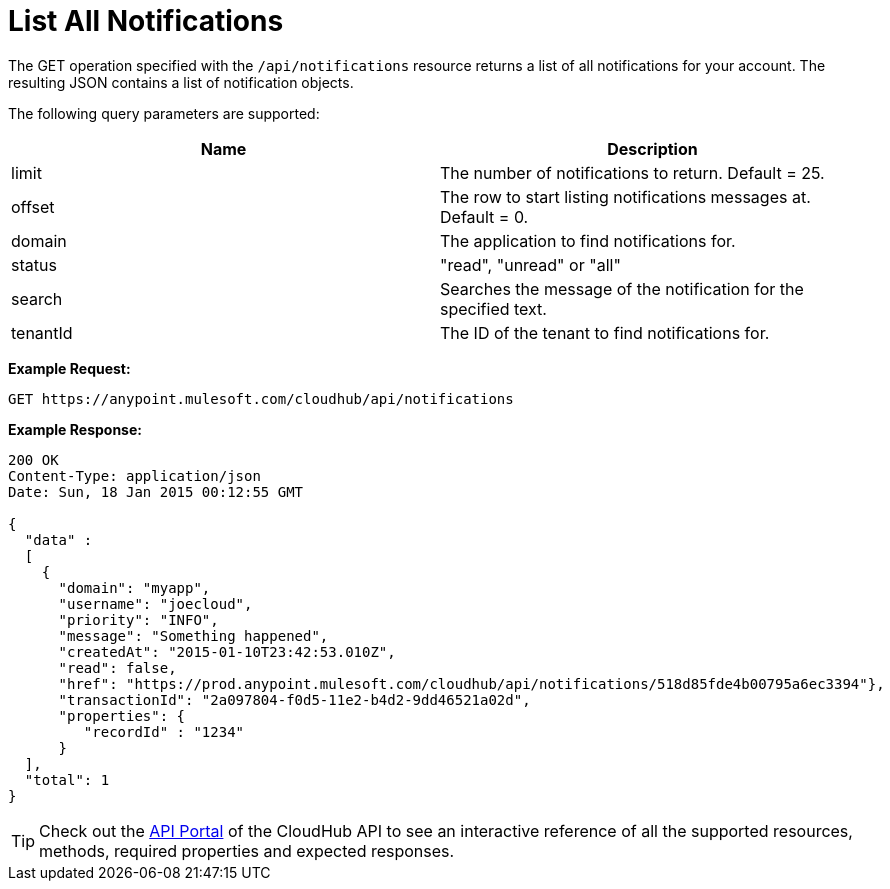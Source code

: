 = List All Notifications
:keywords: cloudhub, cloudhub api, example, get, json

The GET operation specified with the `/api/notifications` resource returns a list of all notifications for your account. The resulting JSON contains a list of notification objects.

The following query parameters are supported:

[cols="2*" options="header"]
|===
| Name
| Description

| limit
| The number of notifications to return. Default = 25.

| offset
| The row to start listing notifications messages at. Default = 0.

| domain
| The application to find notifications for.

| status
| "read", "unread" or "all"

| search
| Searches the message of the notification for the specified text.

| tenantId
| The ID of the tenant to find notifications for.
|===


*Example Request:*

[source,json]
----
GET https://anypoint.mulesoft.com/cloudhub/api/notifications
----

*Example Response:*

[source,json]
----
200 OK
Content-Type: application/json
Date: Sun, 18 Jan 2015 00:12:55 GMT

{
  "data" :
  [
    {
      "domain": "myapp",
      "username": "joecloud",
      "priority": "INFO",
      "message": "Something happened",
      "createdAt": "2015-01-10T23:42:53.010Z",
      "read": false,
      "href": "https://prod.anypoint.mulesoft.com/cloudhub/api/notifications/518d85fde4b00795a6ec3394"},
      "transactionId": "2a097804-f0d5-11e2-b4d2-9dd46521a02d",
      "properties": {
         "recordId" : "1234"
      }
  ],
  "total": 1
}
----

[TIP]
Check out the https://anypoint.mulesoft.com/apiplatform/anypoint-platform/#/portals[API Portal]﻿ of the CloudHub API to see an interactive reference of all the supported resources, methods, required properties and expected responses.
